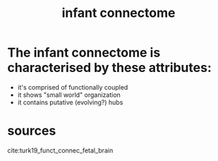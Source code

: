 :PROPERTIES:
:ID:       20210627T195223.261005
:END:
#+TITLE: infant connectome

* The infant connectome is characterised by these attributes:

- it's comprised of functionally coupled
- it shows "small world" organization
- it contains putative (evolving?) hubs

* sources

cite:turk19_funct_connec_fetal_brain

